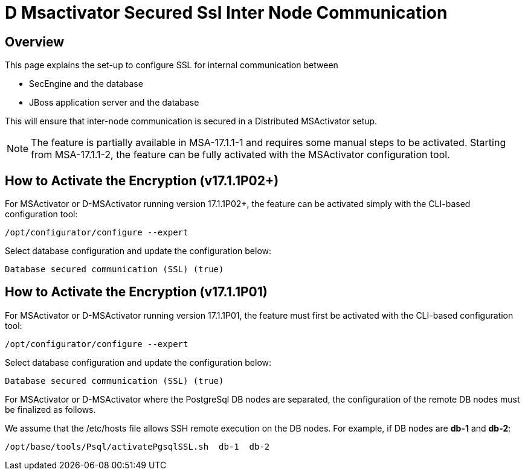 = D Msactivator Secured Ssl Inter Node Communication
:imagesdir: ../../resources/
ifdef::env-github,env-browser[:outfilesuffix: .adoc]

== Overview

This page explains the set-up to configure SSL for internal
communication between

* SecEngine and the database
* JBoss application server and the database

This will ensure that inter-node communication is secured in a
Distributed MSActivator setup.

NOTE: The feature is partially available in MSA-17.1.1-1 and requires
some manual steps to be activated.
Starting from MSA-17.1.1-2, the feature can be fully activated with the MSActivator configuration tool.

== How to Activate the Encryption (v17.1.1P02+)

For MSActivator or D-MSActivator running version 17.1.1P02+, the feature
can be activated simply with the CLI-based configuration tool:

....
/opt/configurator/configure --expert
....

Select database configuration and update the configuration below:

....
Database secured communication (SSL) (true)
....

== How to Activate the Encryption (v17.1.1P01)

For MSActivator or D-MSActivator running version 17.1.1P01, the feature
must first be activated with the CLI-based configuration tool:

....
/opt/configurator/configure --expert
....

Select database configuration and update the configuration below:

....
Database secured communication (SSL) (true)
....

For MSActivator or D-MSActivator where the PostgreSql DB nodes are
separated, the configuration of the remote DB nodes must be finalized as
follows.

We assume that the /etc/hosts file allows SSH remote execution on the DB
nodes. For example, if DB nodes are *db-1* and *db-2*:

....
/opt/base/tools/Psql/activatePgsqlSSL.sh  db-1  db-2
....
